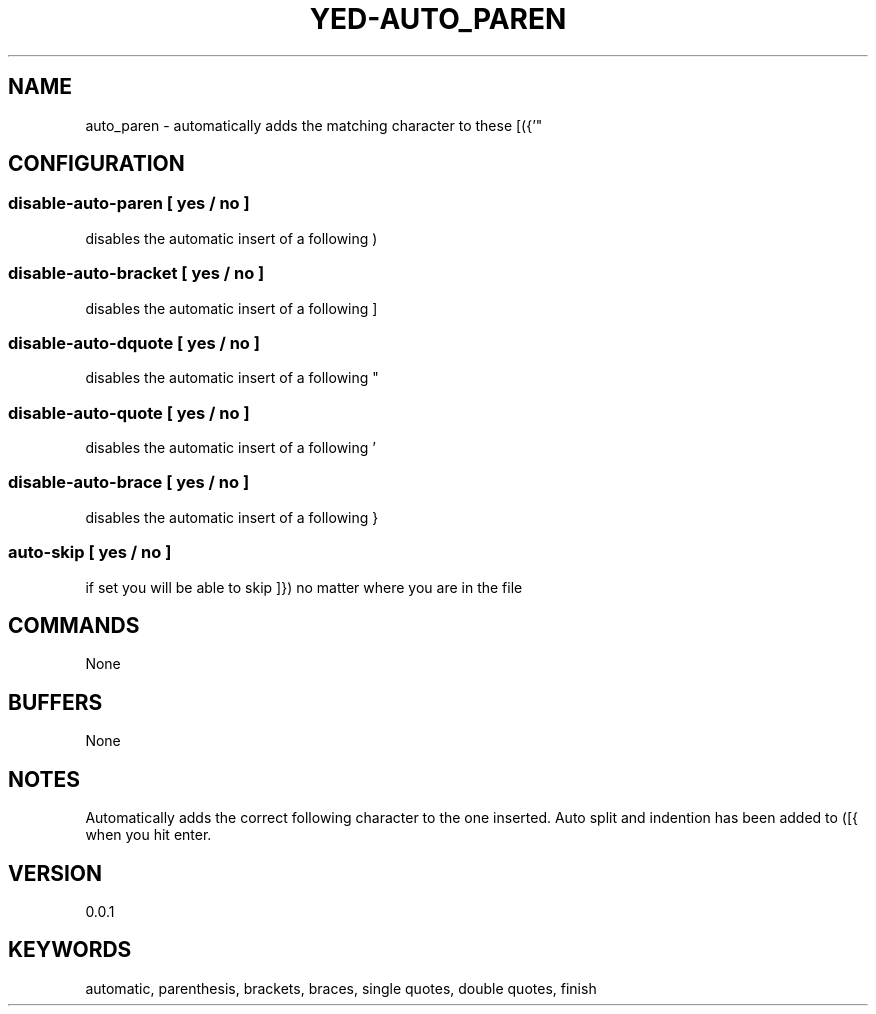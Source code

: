 .TH YED-AUTO_PAREN 7 "YED Plugin Manuals" "" "YED Plugin Manuals"
.SH NAME
auto_paren \- automatically adds the matching character to these [({'"
.SH CONFIGURATION
.SS disable-auto-paren   "  " [ yes / no ]
disables the automatic insert of a following )
.SS disable-auto-bracket ""   [ yes / no ]
disables the automatic insert of a following ]
.SS disable-auto-dquote  " "  [ yes / no ]
disables the automatic insert of a following "
.SS disable-auto-quote   "  " [ yes / no ]
disables the automatic insert of a following '
.SS disable-auto-brace   "  " [ yes / no ]
disables the automatic insert of a following }
.SS auto-skip            "  " [ yes / no ]
if set you will be able to skip ]}) no matter where you are in the file
.SH COMMANDS
None
.SH BUFFERS
None
.SH NOTES
.P
Automatically adds the correct following character to the one inserted.
Auto split and indention has been added to ([{ when you hit enter.
.SH VERSION
0.0.1
.SH KEYWORDS
automatic, parenthesis, brackets, braces, single quotes, double quotes, finish

